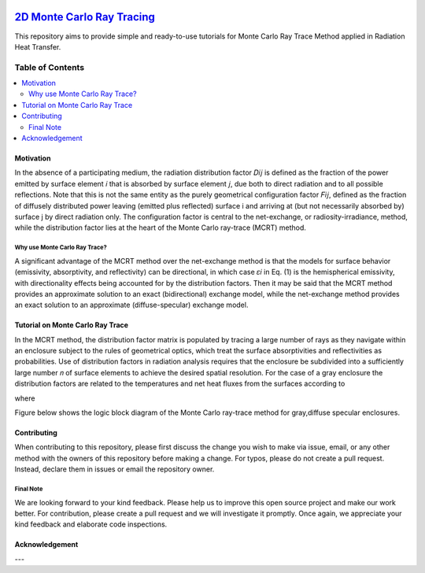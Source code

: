 
.. image:: https://github.com/mehranyarahmadi/MCRT/blob/master/Download_Button.png
   :target: https://doi.org/10.5281/zenodo.1407154
********************
`2D Monte Carlo Ray Tracing`_
********************
.. image:: https://zenodo.org/badge/DOI/10.5281/zenodo.1407187.svg
   :target: https://doi.org/10.5281/zenodo.1407154

.. _TensorFlow World: http://tensorflow-world.readthedocs.io/en/latest/

This repository aims to provide simple and ready-to-use tutorials for Monte Carlo Ray Trace Method applied in Radiation Heat Transfer.

.. image:: https://github.com/mehranyarahmadi/MCRT/blob/master/Cover.jpg?raw=true

#################
Table of Contents
#################
.. contents::
  :local:
  :depth: 3

============
Motivation
============

In the absence of a participating medium, the radiation distribution factor 𝐷𝑖𝑗 is defined as the fraction of the power emitted by surface element 𝑖 that is absorbed by surface element 𝑗, due both to direct radiation and to all possible reflections. Note that this is not the same entity as the purely geometrical configuration factor 𝐹𝑖𝑗, defined as the fraction of diffusely distributed power leaving (emitted plus reflected) surface i and arriving at (but not necessarily absorbed by) surface j by direct radiation only. The configuration factor is central to the net-exchange, or radiosity-irradiance, method, while the distribution factor lies at the heart of the Monte Carlo ray-trace (MCRT) method.

~~~~~~~~~~~~~~~~~~~~~
Why use Monte Carlo Ray Trace?
~~~~~~~~~~~~~~~~~~~~~

A significant advantage of the MCRT method over the net-exchange method is that the models for surface behavior (emissivity, absorptivity, and reflectivity) can be directional, in which case 𝜀𝑖 in Eq. (1) is the hemispherical emissivity, with directionality effects being accounted for by the distribution factors. Then it may be said that the MCRT method provides an approximate solution to an exact (bidirectional) exchange model, while the net-exchange method provides an exact solution to an approximate (diffuse-specular) exchange model.

====================
Tutorial on Monte Carlo Ray Trace
====================

In the MCRT method, the distribution factor matrix is populated by tracing a large number of rays as they navigate within an enclosure subject to the rules of geometrical optics, which treat the surface absorptivities and reflectivities as probabilities. Use of distribution factors in radiation analysis requires that the enclosure be subdivided into a sufficiently large number 𝑛 of surface elements to achieve the desired spatial resolution. For the case of a gray enclosure the distribution factors are related to the temperatures and net heat fluxes from the surfaces according to

.. image:: https://github.com/mehranyarahmadi/Monte-Carlo-Ray-Tracing/blob/master/Eq%20(1).JPG

where

.. image:: https://github.com/mehranyarahmadi/Monte-Carlo-Ray-Tracing/blob/master/Eq%20(2).JPG

Figure below shows the logic block diagram of the Monte Carlo ray-trace method for gray,diffuse specular enclosures.

.. image:: https://github.com/mehranyarahmadi/Monte-Carlo-Ray-Tracing/blob/master/Algorithm.jpg
=============
Contributing
=============

When contributing to this repository, please first discuss the change you wish to make via issue, email, or any other method with the owners of this repository before making a change. For typos, please do not create a pull request. Instead, declare them in issues or email the repository owner.

~~~~~~~~~~~
Final Note
~~~~~~~~~~~

We are looking forward to your kind feedback. Please help us to improve this open source project and make our work better. For contribution, please create a pull request and we will investigate it promptly. Once again, we appreciate your kind feedback and elaborate code inspections.

================
Acknowledgement
================

---
